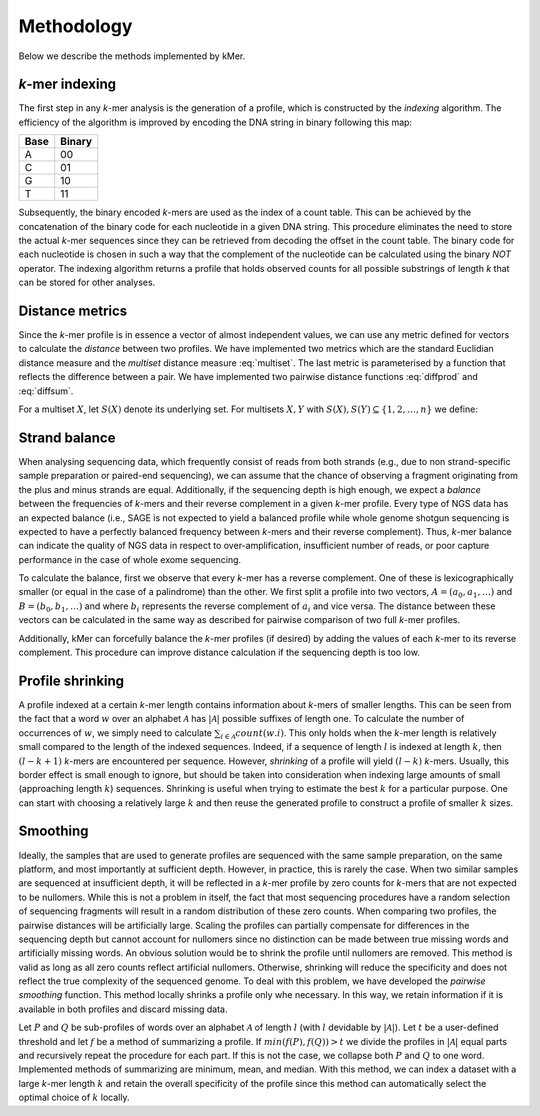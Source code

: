 .. _method:

Methodology
===========

Below we describe the methods implemented by kMer.


.. _method-index:

*k*-mer indexing
----------------

The first step in any *k*-mer analysis is the generation of a profile, which
is constructed by the *indexing* algorithm. The efficiency of the algorithm is
improved by encoding the DNA string in binary following this map:

====  ======
Base  Binary
====  ======
A     00
C     01
G     10
T     11
====  ======

Subsequently, the binary encoded *k*-mers are used as the index of a count
table. This can be achieved by the concatenation of the binary code for each
nucleotide in a given DNA string. This procedure eliminates the need to store
the actual *k*-mer sequences since they can be retrieved from decoding the
offset in the count table. The binary code for each nucleotide is chosen in
such a way that the complement of the nucleotide can be calculated using the
binary *NOT* operator. The indexing algorithm returns a profile that holds
observed counts for all possible substrings of length *k* that can be stored
for other analyses.


.. _method-distance:

Distance metrics
----------------

Since the *k*-mer profile is in essence a vector of almost independent values,
we can use any metric defined for vectors to calculate the *distance* between
two profiles. We have implemented two metrics which are the standard Euclidian
distance measure and the *multiset* distance measure :eq:`multiset`. The last
metric is parameterised by a function that reflects the difference between a
pair. We have implemented two pairwise distance functions :eq:`diffprod` and
:eq:`diffsum`.

For a multiset :math:`X`, let :math:`S(X)` denote its underlying set. For
multisets :math:`X, Y` with :math:`S(X), S(Y) \subseteq \{1, 2, \ldots, n\}`
we define:

.. math::
   :label: multiset

   d_f = \frac{\sum^n_{i=1} f(x_i, y_i)}{|S(X) \cup S(Y)| + 1}

.. math::
   :label: diffprod

   f_1(x, y) = \frac{|x - y|}{(x + 1)(y + 1)}

.. math::
   :label: diffsum

   f_2(x, y) = \frac{|x - y|}{x + y + 1}


.. _method-balance:

Strand balance
--------------

When analysing sequencing data, which frequently consist of reads from both
strands (e.g., due to non strand-specific sample preparation or paired-end
sequencing), we can assume that the chance of observing a fragment originating
from the plus and minus strands are equal. Additionally, if the sequencing
depth is high enough, we expect a *balance* between the frequencies of
*k*-mers and their reverse complement in a given *k*-mer profile. Every type
of NGS data has an expected balance (i.e., SAGE is not expected to yield a
balanced profile while whole genome shotgun sequencing is expected to have a
perfectly balanced frequency between *k*-mers and their reverse
complement). Thus, *k*-mer balance can indicate the quality of NGS data in
respect to over-amplification, insufficient number of reads, or poor capture
performance in the case of whole exome sequencing.

To calculate the balance, first we observe that every *k*-mer has a reverse
complement. One of these is lexicographically smaller (or equal in the case of
a palindrome) than the other. We first split a profile into two vectors,
:math:`A = (a_0, a_1, \ldots)` and :math:`B = (b_0, b_1, \ldots)` and where
:math:`b_i` represents the reverse complement of :math:`a_i` and vice
versa. The distance between these vectors can be calculated in the same way as
described for pairwise comparison of two full *k*-mer profiles.

Additionally, kMer can forcefully balance the *k*-mer profiles (if desired) by
adding the values of each *k*-mer to its reverse complement. This procedure
can improve distance calculation if the sequencing depth is too low.


.. _method-shrink:

Profile shrinking
-----------------

A profile indexed at a certain *k*-mer length contains information about
*k*-mers of smaller lengths. This can be seen from the fact that a word
:math:`w` over an alphabet :math:`\mathcal{A}` has :math:`|\mathcal{A}|`
possible suffixes of length one. To calculate the number of occurrences of
:math:`w`, we simply need to calculate :math:`\sum_{i \in \mathcal{A}}
count(w.i)`. This only holds when the *k*-mer length is relatively small
compared to the length of the indexed sequences. Indeed, if a sequence of
length :math:`l` is indexed at length :math:`k`, then :math:`(l - k + 1)`
*k*-mers are encountered per sequence. However, *shrinking* of a profile will
yield :math:`(l - k)` *k*-mers. Usually, this border effect is small enough to
ignore, but should be taken into consideration when indexing large amounts of
small (approaching length :math:`k`) sequences. Shrinking is useful when
trying to estimate the best :math:`k` for a particular purpose. One can start
with choosing a relatively large :math:`k` and then reuse the generated
profile to construct a profile of smaller :math:`k` sizes.


.. _method-smooth:

Smoothing
---------

Ideally, the samples that are used to generate profiles are sequenced with the
same sample preparation, on the same platform, and most importantly at
sufficient depth. However, in practice, this is rarely the case. When two
similar samples are sequenced at insufficient depth, it will be reflected in a
*k*-mer profile by zero counts for *k*-mers that are not expected to be
nullomers. While this is not a problem in itself, the fact that most
sequencing procedures have a random selection of sequencing fragments will
result in a random distribution of these zero counts. When comparing two
profiles, the pairwise distances will be artificially large. Scaling the
profiles can partially compensate for differences in the sequencing depth but
cannot account for nullomers since no distinction can be made between true
missing words and artificially missing words. An obvious solution would be to
shrink the profile until nullomers are removed. This method is valid as long
as all zero counts reflect artificial nullomers. Otherwise, shrinking will
reduce the specificity and does not reflect the true complexity of the
sequenced genome. To deal with this problem, we have developed the *pairwise
smoothing* function. This method locally shrinks a profile only whe
necessary. In this way, we retain information if it is available in both
profiles and discard missing data.

Let :math:`P` and :math:`Q` be sub-profiles of words over an alphabet
:math:`\mathcal{A}` of length :math:`l` (with :math:`l` devidable by
:math:`|\mathcal{A}|`). Let :math:`t` be a user-defined threshold and let
:math:`f` be a method of summarizing a profile. If :math:`min(f(P), f(Q)) > t`
we divide the profiles in :math:`|\mathcal{A}|` equal parts and recursively
repeat the procedure for each part. If this is not the case, we collapse both
:math:`P` and :math:`Q` to one word. Implemented methods of summarizing are
minimum, mean, and median. With this method, we can index a dataset with a
large *k*-mer length :math:`k` and retain the overall specificity of the
profile since this method can automatically select the optimal choice of
:math:`k` locally.

.. In Figure 1E we show an example of how smoothing might work. We have chosen
   :math:`f = min` and :math:`t = 0` as default parameters.

.. Todo: Add some figures.
